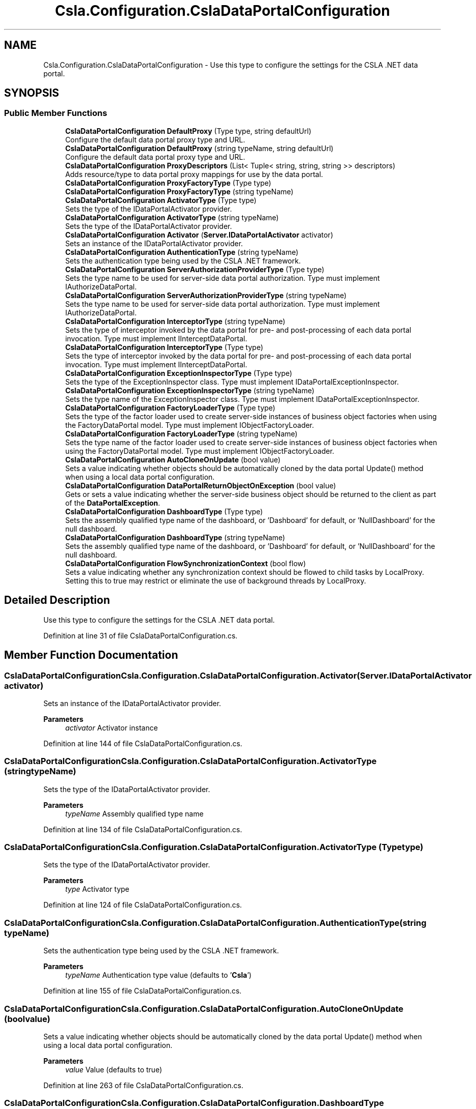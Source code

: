 .TH "Csla.Configuration.CslaDataPortalConfiguration" 3 "Thu Jul 22 2021" "Version 5.4.2" "CSLA.NET" \" -*- nroff -*-
.ad l
.nh
.SH NAME
Csla.Configuration.CslaDataPortalConfiguration \- Use this type to configure the settings for the CSLA \&.NET data portal\&.  

.SH SYNOPSIS
.br
.PP
.SS "Public Member Functions"

.in +1c
.ti -1c
.RI "\fBCslaDataPortalConfiguration\fP \fBDefaultProxy\fP (Type type, string defaultUrl)"
.br
.RI "Configure the default data portal proxy type and URL\&. "
.ti -1c
.RI "\fBCslaDataPortalConfiguration\fP \fBDefaultProxy\fP (string typeName, string defaultUrl)"
.br
.RI "Configure the default data portal proxy type and URL\&. "
.ti -1c
.RI "\fBCslaDataPortalConfiguration\fP \fBProxyDescriptors\fP (List< Tuple< string, string, string >> descriptors)"
.br
.RI "Adds resource/type to data portal proxy mappings for use by the data portal\&. "
.ti -1c
.RI "\fBCslaDataPortalConfiguration\fP \fBProxyFactoryType\fP (Type type)"
.br
.ti -1c
.RI "\fBCslaDataPortalConfiguration\fP \fBProxyFactoryType\fP (string typeName)"
.br
.ti -1c
.RI "\fBCslaDataPortalConfiguration\fP \fBActivatorType\fP (Type type)"
.br
.RI "Sets the type of the IDataPortalActivator provider\&. "
.ti -1c
.RI "\fBCslaDataPortalConfiguration\fP \fBActivatorType\fP (string typeName)"
.br
.RI "Sets the type of the IDataPortalActivator provider\&. "
.ti -1c
.RI "\fBCslaDataPortalConfiguration\fP \fBActivator\fP (\fBServer\&.IDataPortalActivator\fP activator)"
.br
.RI "Sets an instance of the IDataPortalActivator provider\&. "
.ti -1c
.RI "\fBCslaDataPortalConfiguration\fP \fBAuthenticationType\fP (string typeName)"
.br
.RI "Sets the authentication type being used by the CSLA \&.NET framework\&. "
.ti -1c
.RI "\fBCslaDataPortalConfiguration\fP \fBServerAuthorizationProviderType\fP (Type type)"
.br
.RI "Sets the type name to be used for server-side data portal authorization\&. Type must implement IAuthorizeDataPortal\&. "
.ti -1c
.RI "\fBCslaDataPortalConfiguration\fP \fBServerAuthorizationProviderType\fP (string typeName)"
.br
.RI "Sets the type name to be used for server-side data portal authorization\&. Type must implement IAuthorizeDataPortal\&. "
.ti -1c
.RI "\fBCslaDataPortalConfiguration\fP \fBInterceptorType\fP (string typeName)"
.br
.RI "Sets the type of interceptor invoked by the data portal for pre- and post-processing of each data portal invocation\&. Type must implement IInterceptDataPortal\&. "
.ti -1c
.RI "\fBCslaDataPortalConfiguration\fP \fBInterceptorType\fP (Type type)"
.br
.RI "Sets the type of interceptor invoked by the data portal for pre- and post-processing of each data portal invocation\&. Type must implement IInterceptDataPortal\&. "
.ti -1c
.RI "\fBCslaDataPortalConfiguration\fP \fBExceptionInspectorType\fP (Type type)"
.br
.RI "Sets the type of the ExceptionInspector class\&. Type must implement IDataPortalExceptionInspector\&. "
.ti -1c
.RI "\fBCslaDataPortalConfiguration\fP \fBExceptionInspectorType\fP (string typeName)"
.br
.RI "Sets the type name of the ExceptionInspector class\&. Type must implement IDataPortalExceptionInspector\&. "
.ti -1c
.RI "\fBCslaDataPortalConfiguration\fP \fBFactoryLoaderType\fP (Type type)"
.br
.RI "Sets the type of the factor loader used to create server-side instances of business object factories when using the FactoryDataPortal model\&. Type must implement IObjectFactoryLoader\&. "
.ti -1c
.RI "\fBCslaDataPortalConfiguration\fP \fBFactoryLoaderType\fP (string typeName)"
.br
.RI "Sets the type name of the factor loader used to create server-side instances of business object factories when using the FactoryDataPortal model\&. Type must implement IObjectFactoryLoader\&. "
.ti -1c
.RI "\fBCslaDataPortalConfiguration\fP \fBAutoCloneOnUpdate\fP (bool value)"
.br
.RI "Sets a value indicating whether objects should be automatically cloned by the data portal Update() method when using a local data portal configuration\&. "
.ti -1c
.RI "\fBCslaDataPortalConfiguration\fP \fBDataPortalReturnObjectOnException\fP (bool value)"
.br
.RI "Gets or sets a value indicating whether the server-side business object should be returned to the client as part of the \fBDataPortalException\fP\&. "
.ti -1c
.RI "\fBCslaDataPortalConfiguration\fP \fBDashboardType\fP (Type type)"
.br
.RI "Sets the assembly qualified type name of the dashboard, or 'Dashboard' for default, or 'NullDashboard' for the null dashboard\&. "
.ti -1c
.RI "\fBCslaDataPortalConfiguration\fP \fBDashboardType\fP (string typeName)"
.br
.RI "Sets the assembly qualified type name of the dashboard, or 'Dashboard' for default, or 'NullDashboard' for the null dashboard\&. "
.ti -1c
.RI "\fBCslaDataPortalConfiguration\fP \fBFlowSynchronizationContext\fP (bool flow)"
.br
.RI "Sets a value indicating whether any synchronization context should be flowed to child tasks by LocalProxy\&. Setting this to true may restrict or eliminate the use of background threads by LocalProxy\&. "
.in -1c
.SH "Detailed Description"
.PP 
Use this type to configure the settings for the CSLA \&.NET data portal\&. 


.PP
Definition at line 31 of file CslaDataPortalConfiguration\&.cs\&.
.SH "Member Function Documentation"
.PP 
.SS "\fBCslaDataPortalConfiguration\fP Csla\&.Configuration\&.CslaDataPortalConfiguration\&.Activator (\fBServer\&.IDataPortalActivator\fP activator)"

.PP
Sets an instance of the IDataPortalActivator provider\&. 
.PP
\fBParameters\fP
.RS 4
\fIactivator\fP Activator instance
.RE
.PP

.PP
Definition at line 144 of file CslaDataPortalConfiguration\&.cs\&.
.SS "\fBCslaDataPortalConfiguration\fP Csla\&.Configuration\&.CslaDataPortalConfiguration\&.ActivatorType (string typeName)"

.PP
Sets the type of the IDataPortalActivator provider\&. 
.PP
\fBParameters\fP
.RS 4
\fItypeName\fP Assembly qualified type name
.RE
.PP

.PP
Definition at line 134 of file CslaDataPortalConfiguration\&.cs\&.
.SS "\fBCslaDataPortalConfiguration\fP Csla\&.Configuration\&.CslaDataPortalConfiguration\&.ActivatorType (Type type)"

.PP
Sets the type of the IDataPortalActivator provider\&. 
.PP
\fBParameters\fP
.RS 4
\fItype\fP Activator type
.RE
.PP

.PP
Definition at line 124 of file CslaDataPortalConfiguration\&.cs\&.
.SS "\fBCslaDataPortalConfiguration\fP Csla\&.Configuration\&.CslaDataPortalConfiguration\&.AuthenticationType (string typeName)"

.PP
Sets the authentication type being used by the CSLA \&.NET framework\&. 
.PP
\fBParameters\fP
.RS 4
\fItypeName\fP Authentication type value (defaults to '\fBCsla\fP')
.RE
.PP

.PP
Definition at line 155 of file CslaDataPortalConfiguration\&.cs\&.
.SS "\fBCslaDataPortalConfiguration\fP Csla\&.Configuration\&.CslaDataPortalConfiguration\&.AutoCloneOnUpdate (bool value)"

.PP
Sets a value indicating whether objects should be automatically cloned by the data portal Update() method when using a local data portal configuration\&. 
.PP
\fBParameters\fP
.RS 4
\fIvalue\fP Value (defaults to true)
.RE
.PP

.PP
Definition at line 263 of file CslaDataPortalConfiguration\&.cs\&.
.SS "\fBCslaDataPortalConfiguration\fP Csla\&.Configuration\&.CslaDataPortalConfiguration\&.DashboardType (string typeName)"

.PP
Sets the assembly qualified type name of the dashboard, or 'Dashboard' for default, or 'NullDashboard' for the null dashboard\&. 
.PP
\fBParameters\fP
.RS 4
\fItypeName\fP Assembly qualified type name
.RE
.PP
\fBReturns\fP
.RS 4
.RE
.PP

.PP
Definition at line 299 of file CslaDataPortalConfiguration\&.cs\&.
.SS "\fBCslaDataPortalConfiguration\fP Csla\&.Configuration\&.CslaDataPortalConfiguration\&.DashboardType (Type type)"

.PP
Sets the assembly qualified type name of the dashboard, or 'Dashboard' for default, or 'NullDashboard' for the null dashboard\&. 
.PP
\fBParameters\fP
.RS 4
\fItype\fP Dashboard type
.RE
.PP
\fBReturns\fP
.RS 4
.RE
.PP

.PP
Definition at line 287 of file CslaDataPortalConfiguration\&.cs\&.
.SS "\fBCslaDataPortalConfiguration\fP Csla\&.Configuration\&.CslaDataPortalConfiguration\&.DataPortalReturnObjectOnException (bool value)"

.PP
Gets or sets a value indicating whether the server-side business object should be returned to the client as part of the \fBDataPortalException\fP\&. 
.PP
\fBParameters\fP
.RS 4
\fIvalue\fP Value (default is false)
.RE
.PP

.PP
Definition at line 275 of file CslaDataPortalConfiguration\&.cs\&.
.SS "\fBCslaDataPortalConfiguration\fP Csla\&.Configuration\&.CslaDataPortalConfiguration\&.DefaultProxy (string typeName, string defaultUrl)"

.PP
Configure the default data portal proxy type and URL\&. 
.PP
\fBParameters\fP
.RS 4
\fItypeName\fP Assembly qualified type name
.br
\fIdefaultUrl\fP Default server URL
.RE
.PP
\fBReturns\fP
.RS 4
.RE
.PP

.PP
Definition at line 51 of file CslaDataPortalConfiguration\&.cs\&.
.SS "\fBCslaDataPortalConfiguration\fP Csla\&.Configuration\&.CslaDataPortalConfiguration\&.DefaultProxy (Type type, string defaultUrl)"

.PP
Configure the default data portal proxy type and URL\&. 
.PP
\fBParameters\fP
.RS 4
\fItype\fP Type of data portal proxy
.br
\fIdefaultUrl\fP Default server URL
.RE
.PP
\fBReturns\fP
.RS 4
.RE
.PP

.PP
Definition at line 39 of file CslaDataPortalConfiguration\&.cs\&.
.SS "\fBCslaDataPortalConfiguration\fP Csla\&.Configuration\&.CslaDataPortalConfiguration\&.ExceptionInspectorType (string typeName)"

.PP
Sets the type name of the ExceptionInspector class\&. Type must implement IDataPortalExceptionInspector\&. 
.PP
\fBParameters\fP
.RS 4
\fItypeName\fP Assembly qualified type name
.RE
.PP

.PP
Definition at line 225 of file CslaDataPortalConfiguration\&.cs\&.
.SS "\fBCslaDataPortalConfiguration\fP Csla\&.Configuration\&.CslaDataPortalConfiguration\&.ExceptionInspectorType (Type type)"

.PP
Sets the type of the ExceptionInspector class\&. Type must implement IDataPortalExceptionInspector\&. 
.PP
\fBParameters\fP
.RS 4
\fItype\fP Inspector type
.RE
.PP

.PP
Definition at line 214 of file CslaDataPortalConfiguration\&.cs\&.
.SS "\fBCslaDataPortalConfiguration\fP Csla\&.Configuration\&.CslaDataPortalConfiguration\&.FactoryLoaderType (string typeName)"

.PP
Sets the type name of the factor loader used to create server-side instances of business object factories when using the FactoryDataPortal model\&. Type must implement IObjectFactoryLoader\&. 
.PP
\fBParameters\fP
.RS 4
\fItypeName\fP Assembly qualified type name
.RE
.PP

.PP
Definition at line 251 of file CslaDataPortalConfiguration\&.cs\&.
.SS "\fBCslaDataPortalConfiguration\fP Csla\&.Configuration\&.CslaDataPortalConfiguration\&.FactoryLoaderType (Type type)"

.PP
Sets the type of the factor loader used to create server-side instances of business object factories when using the FactoryDataPortal model\&. Type must implement IObjectFactoryLoader\&. 
.PP
\fBParameters\fP
.RS 4
\fItype\fP Factory loader type
.RE
.PP

.PP
Definition at line 238 of file CslaDataPortalConfiguration\&.cs\&.
.SS "\fBCslaDataPortalConfiguration\fP Csla\&.Configuration\&.CslaDataPortalConfiguration\&.FlowSynchronizationContext (bool flow)"

.PP
Sets a value indicating whether any synchronization context should be flowed to child tasks by LocalProxy\&. Setting this to true may restrict or eliminate the use of background threads by LocalProxy\&. 
.PP
\fBParameters\fP
.RS 4
\fIflow\fP True to flow context
.RE
.PP
\fBReturns\fP
.RS 4
.RE
.PP

.PP
Definition at line 315 of file CslaDataPortalConfiguration\&.cs\&.
.SS "\fBCslaDataPortalConfiguration\fP Csla\&.Configuration\&.CslaDataPortalConfiguration\&.InterceptorType (string typeName)"

.PP
Sets the type of interceptor invoked by the data portal for pre- and post-processing of each data portal invocation\&. Type must implement IInterceptDataPortal\&. 
.PP
\fBParameters\fP
.RS 4
\fItypeName\fP Assembly qualified type name
.RE
.PP

.PP
Definition at line 190 of file CslaDataPortalConfiguration\&.cs\&.
.SS "\fBCslaDataPortalConfiguration\fP Csla\&.Configuration\&.CslaDataPortalConfiguration\&.InterceptorType (Type type)"

.PP
Sets the type of interceptor invoked by the data portal for pre- and post-processing of each data portal invocation\&. Type must implement IInterceptDataPortal\&. 
.PP
\fBParameters\fP
.RS 4
\fItype\fP Interceptor type
.RE
.PP

.PP
Definition at line 203 of file CslaDataPortalConfiguration\&.cs\&.
.SS "\fBCslaDataPortalConfiguration\fP Csla\&.Configuration\&.CslaDataPortalConfiguration\&.ProxyDescriptors (List< Tuple< string, string, string >> descriptors)"

.PP
Adds resource/type to data portal proxy mappings for use by the data portal\&. 
.PP
\fBParameters\fP
.RS 4
\fIdescriptors\fP \fBData\fP portal type/resource to proxy mapping
.RE
.PP
\fBReturns\fP
.RS 4
.RE
.PP
summary> Sets the type for the data portal proxy factory object to be used to get the DataPortalProxy instance to use when communicating with the data portal server\&.
.PP
\fBParameters\fP
.RS 4
\fItype\fP Proxy factory type
.RE
.PP

.PP
Definition at line 64 of file CslaDataPortalConfiguration\&.cs\&.
.SS "\fBCslaDataPortalConfiguration\fP Csla\&.Configuration\&.CslaDataPortalConfiguration\&.ProxyFactoryType (string typeName)"

.PP
Definition at line 114 of file CslaDataPortalConfiguration\&.cs\&.
.SS "\fBCslaDataPortalConfiguration\fP Csla\&.Configuration\&.CslaDataPortalConfiguration\&.ProxyFactoryType (Type type)"

.PP
summary> Sets the full type name (or 'Default') of the data portal proxy factory object to be used to get the DataPortalProxy instance to use when communicating with the data portal server\&.
.PP
\fBParameters\fP
.RS 4
\fItypeName\fP Assembly qualified type name
.RE
.PP

.PP
Definition at line 101 of file CslaDataPortalConfiguration\&.cs\&.
.SS "\fBCslaDataPortalConfiguration\fP Csla\&.Configuration\&.CslaDataPortalConfiguration\&.ServerAuthorizationProviderType (string typeName)"

.PP
Sets the type name to be used for server-side data portal authorization\&. Type must implement IAuthorizeDataPortal\&. 
.PP
\fBParameters\fP
.RS 4
\fItypeName\fP Assembly qualified type name
.RE
.PP

.PP
Definition at line 177 of file CslaDataPortalConfiguration\&.cs\&.
.SS "\fBCslaDataPortalConfiguration\fP Csla\&.Configuration\&.CslaDataPortalConfiguration\&.ServerAuthorizationProviderType (Type type)"

.PP
Sets the type name to be used for server-side data portal authorization\&. Type must implement IAuthorizeDataPortal\&. 
.PP
\fBParameters\fP
.RS 4
\fItype\fP Authorization provider type
.RE
.PP

.PP
Definition at line 166 of file CslaDataPortalConfiguration\&.cs\&.

.SH "Author"
.PP 
Generated automatically by Doxygen for CSLA\&.NET from the source code\&.
